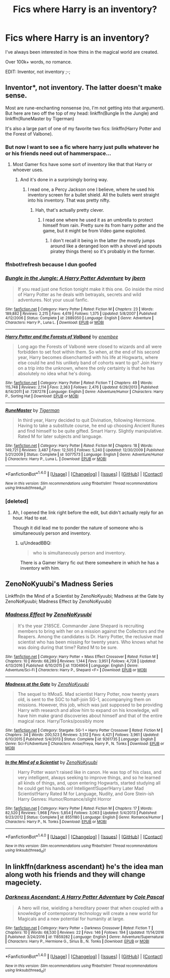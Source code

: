 #+TITLE: Fics where Harry is an inventory?

* Fics where Harry is an inventory?
:PROPERTIES:
:Author: Skeletickles
:Score: 8
:DateUnix: 1488588123.0
:DateShort: 2017-Mar-04
:FlairText: Request
:END:
I've always been interested in how thins in the magical world are created.

Over 100k+ words, no romance.

EDIT: Inventor, not inventory ;-;


** Inventor*, not inventory. The latter doesn't make sense.

Most are rune-enchanting nonsense (no, I'm not getting into that argument). But here are two off the top of my head: linkffn(Bungle In the Jungle) and linkffn(RuneMaster by Tigerman)

It's also a large part of one of my favorite two fics: linkffn(Harry Potter and the Forest of Valbone).
:PROPERTIES:
:Author: yarglethatblargle
:Score: 7
:DateUnix: 1488591271.0
:DateShort: 2017-Mar-04
:END:

*** But now I want to see a fic where harry just pulls whatever he or his friends need out of hammerspace...
:PROPERTIES:
:Author: Averant
:Score: 7
:DateUnix: 1488598325.0
:DateShort: 2017-Mar-04
:END:

**** Most Gamer fics have some sort of inventory like that that Harry or whoever uses.
:PROPERTIES:
:Author: Freshenstein
:Score: 2
:DateUnix: 1488606651.0
:DateShort: 2017-Mar-04
:END:

***** And it's done in a surprisingly boring way.
:PROPERTIES:
:Score: 3
:DateUnix: 1488606705.0
:DateShort: 2017-Mar-04
:END:

****** I read one, a Percy Jackson one I believe, where he used his inventory screen for a bullet shield. All the bullets went straight into his inventory. That was pretty nifty.
:PROPERTIES:
:Author: Freshenstein
:Score: 6
:DateUnix: 1488608795.0
:DateShort: 2017-Mar-04
:END:

******* Hah, that's actually pretty clever.
:PROPERTIES:
:Author: Averant
:Score: 1
:DateUnix: 1488610276.0
:DateShort: 2017-Mar-04
:END:

******** I read one where he used it as an umbrella to protect himself from rain. Pretty sure its from harry potter and the game, but it might be from Video game exploited.
:PROPERTIES:
:Score: 1
:DateUnix: 1488624088.0
:DateShort: 2017-Mar-04
:END:

********* I don't recall it being in the latter (he mostly jumps around like a deranged loon with a shovel and spouts piratey things there) so it's probably in the former.
:PROPERTIES:
:Author: Kazeto
:Score: 1
:DateUnix: 1488662209.0
:DateShort: 2017-Mar-05
:END:


*** ffnbot!refresh because I dun goofed
:PROPERTIES:
:Author: yarglethatblargle
:Score: 1
:DateUnix: 1488591394.0
:DateShort: 2017-Mar-04
:END:


*** [[http://www.fanfiction.net/s/2889350/1/][*/Bungle in the Jungle: A Harry Potter Adventure/*]] by [[https://www.fanfiction.net/u/940359/jbern][/jbern/]]

#+begin_quote
  If you read just one fiction tonight make it this one. Go inside the mind of Harry Potter as he deals with betrayals, secrets and wild adventures. Not your usual fanfic.
#+end_quote

^{/Site/: [[http://www.fanfiction.net/][fanfiction.net]] *|* /Category/: Harry Potter *|* /Rated/: Fiction M *|* /Chapters/: 23 *|* /Words/: 189,882 *|* /Reviews/: 2,215 *|* /Favs/: 4,619 *|* /Follows/: 1,375 *|* /Updated/: 5/8/2007 *|* /Published/: 4/12/2006 *|* /Status/: Complete *|* /id/: 2889350 *|* /Language/: English *|* /Genre/: Adventure *|* /Characters/: Harry P., Luna L. *|* /Download/: [[http://www.ff2ebook.com/old/ffn-bot/index.php?id=2889350&source=ff&filetype=epub][EPUB]] or [[http://www.ff2ebook.com/old/ffn-bot/index.php?id=2889350&source=ff&filetype=mobi][MOBI]]}

--------------

[[http://www.fanfiction.net/s/7287278/1/][*/Harry Potter and the Forests of Valbonë/*]] by [[https://www.fanfiction.net/u/980211/enembee][/enembee/]]

#+begin_quote
  Long ago the Forests of Valbonë were closed to wizards and all were forbidden to set foot within them. So when, at the end of his second year, Harry becomes disenchanted with his life at Hogwarts, where else could he and his unlikely band of cohorts want to go? Join Harry on a trip into the unknown, where the only certainty is that he has absolutely no idea what he's doing.
#+end_quote

^{/Site/: [[http://www.fanfiction.net/][fanfiction.net]] *|* /Category/: Harry Potter *|* /Rated/: Fiction T *|* /Chapters/: 49 *|* /Words/: 115,748 *|* /Reviews/: 2,114 *|* /Favs/: 2,363 *|* /Follows/: 2,476 *|* /Updated/: 6/29/2013 *|* /Published/: 8/14/2011 *|* /id/: 7287278 *|* /Language/: English *|* /Genre/: Adventure/Humor *|* /Characters/: Harry P., Sorting Hat *|* /Download/: [[http://www.ff2ebook.com/old/ffn-bot/index.php?id=7287278&source=ff&filetype=epub][EPUB]] or [[http://www.ff2ebook.com/old/ffn-bot/index.php?id=7287278&source=ff&filetype=mobi][MOBI]]}

--------------

[[http://www.fanfiction.net/s/5077573/1/][*/RuneMaster/*]] by [[https://www.fanfiction.net/u/397906/Tigerman][/Tigerman/]]

#+begin_quote
  In third year, Harry decided to quit Divination, following Hermione. Having to take a substitute course, he end up choosing Ancient Runes and find himself to be quite gifted. Smart Harry. Slightly manipulative. Rated M for later subjects and language.
#+end_quote

^{/Site/: [[http://www.fanfiction.net/][fanfiction.net]] *|* /Category/: Harry Potter *|* /Rated/: Fiction M *|* /Chapters/: 18 *|* /Words/: 149,721 *|* /Reviews/: 3,487 *|* /Favs/: 12,505 *|* /Follows/: 5,240 *|* /Updated/: 12/30/2009 *|* /Published/: 5/21/2009 *|* /Status/: Complete *|* /id/: 5077573 *|* /Language/: English *|* /Genre/: Adventure/Humor *|* /Characters/: Harry P., Luna L. *|* /Download/: [[http://www.ff2ebook.com/old/ffn-bot/index.php?id=5077573&source=ff&filetype=epub][EPUB]] or [[http://www.ff2ebook.com/old/ffn-bot/index.php?id=5077573&source=ff&filetype=mobi][MOBI]]}

--------------

*FanfictionBot*^{1.4.0} *|* [[[https://github.com/tusing/reddit-ffn-bot/wiki/Usage][Usage]]] | [[[https://github.com/tusing/reddit-ffn-bot/wiki/Changelog][Changelog]]] | [[[https://github.com/tusing/reddit-ffn-bot/issues/][Issues]]] | [[[https://github.com/tusing/reddit-ffn-bot/][GitHub]]] | [[[https://www.reddit.com/message/compose?to=tusing][Contact]]]

^{/New in this version: Slim recommendations using/ ffnbot!slim! /Thread recommendations using/ linksub(thread_id)!}
:PROPERTIES:
:Author: FanfictionBot
:Score: 1
:DateUnix: 1488591414.0
:DateShort: 2017-Mar-04
:END:


*** [deleted]
:PROPERTIES:
:Score: 1
:DateUnix: 1488594764.0
:DateShort: 2017-Mar-04
:END:

**** Ah, I opened the link right before the edit, but didn't actually reply for an hour. Had to eat.

Though it did lead me to ponder the nature of someone who is simultaneously person and inventory.
:PROPERTIES:
:Author: yarglethatblargle
:Score: 6
:DateUnix: 1488595934.0
:DateShort: 2017-Mar-04
:END:

***** u/UndeadBBQ:
#+begin_quote
  who is simultaneously person and inventory.
#+end_quote

There is a Gamer Harry fic out there somewhere in which he has a inventory with him.
:PROPERTIES:
:Author: UndeadBBQ
:Score: 1
:DateUnix: 1488615326.0
:DateShort: 2017-Mar-04
:END:


** ZenoNoKyuubi's Madness Series

Linkffn(In the Mind of a Scientist by ZenoNoKyuubi; Madness at the Gate by ZenoNoKyuubi; Madness Effect by ZenoNoKyuubi)
:PROPERTIES:
:Author: KidCoheed
:Score: 2
:DateUnix: 1488661825.0
:DateShort: 2017-Mar-05
:END:

*** [[http://www.fanfiction.net/s/11304904/1/][*/Madness Effect/*]] by [[https://www.fanfiction.net/u/1345000/ZenoNoKyuubi][/ZenoNoKyuubi/]]

#+begin_quote
  It's the year 2185CE. Commander Jane Shepard is recruiting members to bring with her on a mission against the Collectors and the Reapers. Among the candidates is Dr. Harry Potter, the reclusive mad scientist who has been missing for twenty years. Who knows what he was doing during that time? Rated M to be sure.
#+end_quote

^{/Site/: [[http://www.fanfiction.net/][fanfiction.net]] *|* /Category/: Harry Potter + Mass Effect Crossover *|* /Rated/: Fiction M *|* /Chapters/: 10 *|* /Words/: 68,289 *|* /Reviews/: 1,144 *|* /Favs/: 3,951 *|* /Follows/: 4,728 *|* /Updated/: 4/13/2016 *|* /Published/: 6/10/2015 *|* /id/: 11304904 *|* /Language/: English *|* /Genre/: Adventure/Sci-Fi *|* /Characters/: Harry P., Shepard <F> *|* /Download/: [[http://www.ff2ebook.com/old/ffn-bot/index.php?id=11304904&source=ff&filetype=epub][EPUB]] or [[http://www.ff2ebook.com/old/ffn-bot/index.php?id=11304904&source=ff&filetype=mobi][MOBI]]}

--------------

[[http://www.fanfiction.net/s/9261735/1/][*/Madness at the Gate/*]] by [[https://www.fanfiction.net/u/1345000/ZenoNoKyuubi][/ZenoNoKyuubi/]]

#+begin_quote
  The sequel to ItMoaS. Mad scientist Harry Potter, now twenty years old, is sent to the SGC to half-join SG-1, accompanying them on missions. However, this job, which was just supposed to be providing Harry with research and allow him to expand on his knowledge, will have him make grand discoveries about himself and that of the entire magical race. Harry/Tonks/possibly more
#+end_quote

^{/Site/: [[http://www.fanfiction.net/][fanfiction.net]] *|* /Category/: Stargate: SG-1 + Harry Potter Crossover *|* /Rated/: Fiction M *|* /Chapters/: 34 *|* /Words/: 200,523 *|* /Reviews/: 3,512 *|* /Favs/: 4,421 *|* /Follows/: 3,961 *|* /Updated/: 6/10/2015 *|* /Published/: 5/4/2013 *|* /Status/: Complete *|* /id/: 9261735 *|* /Language/: English *|* /Genre/: Sci-Fi/Adventure *|* /Characters/: Anise/Freya, Harry P., N. Tonks *|* /Download/: [[http://www.ff2ebook.com/old/ffn-bot/index.php?id=9261735&source=ff&filetype=epub][EPUB]] or [[http://www.ff2ebook.com/old/ffn-bot/index.php?id=9261735&source=ff&filetype=mobi][MOBI]]}

--------------

[[http://www.fanfiction.net/s/8551180/1/][*/In the Mind of a Scientist/*]] by [[https://www.fanfiction.net/u/1345000/ZenoNoKyuubi][/ZenoNoKyuubi/]]

#+begin_quote
  Harry Potter wasn't raised like in canon. He was top of his class, and very intelligent, always seeking to improve things, and so he learned all kinds of things, and, upon entering Hogwarts, started studying all he could get his hands on! Intelligent!Super!Harry Later Mad Scientist!Harry Rated M for Language, Nudity, and Gore Stein-ish Harry Genres: Humor/Romance/slight Horror
#+end_quote

^{/Site/: [[http://www.fanfiction.net/][fanfiction.net]] *|* /Category/: Harry Potter *|* /Rated/: Fiction M *|* /Chapters/: 17 *|* /Words/: 82,520 *|* /Reviews/: 1,968 *|* /Favs/: 5,854 *|* /Follows/: 3,063 *|* /Updated/: 5/4/2013 *|* /Published/: 9/23/2012 *|* /Status/: Complete *|* /id/: 8551180 *|* /Language/: English *|* /Genre/: Romance/Humor *|* /Characters/: Harry P., N. Tonks *|* /Download/: [[http://www.ff2ebook.com/old/ffn-bot/index.php?id=8551180&source=ff&filetype=epub][EPUB]] or [[http://www.ff2ebook.com/old/ffn-bot/index.php?id=8551180&source=ff&filetype=mobi][MOBI]]}

--------------

*FanfictionBot*^{1.4.0} *|* [[[https://github.com/tusing/reddit-ffn-bot/wiki/Usage][Usage]]] | [[[https://github.com/tusing/reddit-ffn-bot/wiki/Changelog][Changelog]]] | [[[https://github.com/tusing/reddit-ffn-bot/issues/][Issues]]] | [[[https://github.com/tusing/reddit-ffn-bot/][GitHub]]] | [[[https://www.reddit.com/message/compose?to=tusing][Contact]]]

^{/New in this version: Slim recommendations using/ ffnbot!slim! /Thread recommendations using/ linksub(thread_id)!}
:PROPERTIES:
:Author: FanfictionBot
:Score: 1
:DateUnix: 1488661898.0
:DateShort: 2017-Mar-05
:END:


** In linkffn(darkness ascendant) he's the idea man along woth his friends and they will change mageciety.
:PROPERTIES:
:Author: viol8er
:Score: 1
:DateUnix: 1488593255.0
:DateShort: 2017-Mar-04
:END:

*** [[http://www.fanfiction.net/s/11859282/1/][*/Darkness Ascendant: A Harry Potter Adventure/*]] by [[https://www.fanfiction.net/u/358482/Cole-Pascal][/Cole Pascal/]]

#+begin_quote
  A hero will rise, wielding a hereditary power that when coupled with a knowledge of contemporary technology will create a new world for Magicals and a new potential for humanity at large.
#+end_quote

^{/Site/: [[http://www.fanfiction.net/][fanfiction.net]] *|* /Category/: Harry Potter + Darkness Crossover *|* /Rated/: Fiction T *|* /Chapters/: 10 *|* /Words/: 68,530 *|* /Reviews/: 22 *|* /Favs/: 146 *|* /Follows/: 194 *|* /Updated/: 11/14/2016 *|* /Published/: 3/24/2016 *|* /id/: 11859282 *|* /Language/: English *|* /Genre/: Adventure/Supernatural *|* /Characters/: Harry P., Hermione G., Sirius B., N. Tonks *|* /Download/: [[http://www.ff2ebook.com/old/ffn-bot/index.php?id=11859282&source=ff&filetype=epub][EPUB]] or [[http://www.ff2ebook.com/old/ffn-bot/index.php?id=11859282&source=ff&filetype=mobi][MOBI]]}

--------------

*FanfictionBot*^{1.4.0} *|* [[[https://github.com/tusing/reddit-ffn-bot/wiki/Usage][Usage]]] | [[[https://github.com/tusing/reddit-ffn-bot/wiki/Changelog][Changelog]]] | [[[https://github.com/tusing/reddit-ffn-bot/issues/][Issues]]] | [[[https://github.com/tusing/reddit-ffn-bot/][GitHub]]] | [[[https://www.reddit.com/message/compose?to=tusing][Contact]]]

^{/New in this version: Slim recommendations using/ ffnbot!slim! /Thread recommendations using/ linksub(thread_id)!}
:PROPERTIES:
:Author: FanfictionBot
:Score: 1
:DateUnix: 1488593268.0
:DateShort: 2017-Mar-04
:END:
